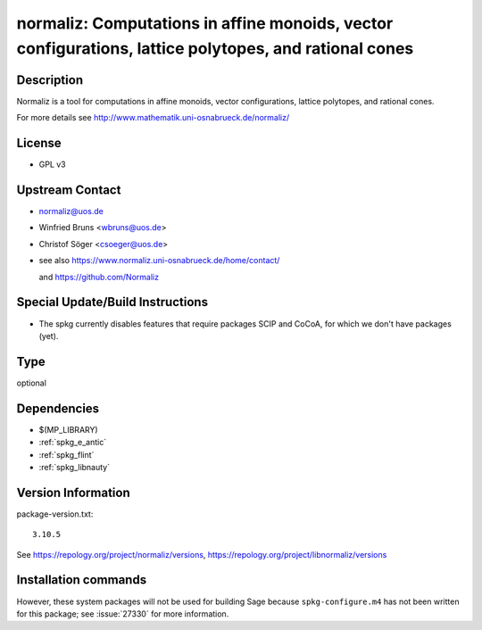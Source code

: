 .. _spkg_normaliz:

normaliz: Computations in affine monoids, vector configurations, lattice polytopes, and rational cones
======================================================================================================

Description
-----------

Normaliz is a tool for computations in affine monoids, vector
configurations, lattice polytopes, and rational cones.

For more details see http://www.mathematik.uni-osnabrueck.de/normaliz/

License
-------

-  GPL v3


Upstream Contact
----------------

-  normaliz@uos.de
-  Winfried Bruns <wbruns@uos.de>
-  Christof Söger <csoeger@uos.de>
-  see also https://www.normaliz.uni-osnabrueck.de/home/contact/

   and https://github.com/Normaliz

Special Update/Build Instructions
---------------------------------

-  The spkg currently disables features that require packages SCIP and
   CoCoA, for which we don't have packages (yet).


Type
----

optional


Dependencies
------------

- $(MP_LIBRARY)
- :ref:`spkg_e_antic`
- :ref:`spkg_flint`
- :ref:`spkg_libnauty`

Version Information
-------------------

package-version.txt::

    3.10.5

See https://repology.org/project/normaliz/versions, https://repology.org/project/libnormaliz/versions

Installation commands
---------------------

.. tab:: Sage distribution:

   .. CODE-BLOCK:: bash

       $ sage -i normaliz

.. tab:: Arch Linux:

   .. CODE-BLOCK:: bash

       $ sudo pacman -S normaliz

.. tab:: conda-forge:

   .. CODE-BLOCK:: bash

       $ conda install normaliz

.. tab:: Debian/Ubuntu:

   .. CODE-BLOCK:: bash

       $ sudo apt-get install libnormaliz-dev

.. tab:: Fedora/Redhat/CentOS:

   .. CODE-BLOCK:: bash

       $ sudo dnf install libnormaliz libnormaliz-devel

.. tab:: Gentoo Linux:

   .. CODE-BLOCK:: bash

       $ sudo emerge sci-mathematics/normaliz

.. tab:: openSUSE:

   .. CODE-BLOCK:: bash

       $ sudo zypper install normaliz-devel


However, these system packages will not be used for building Sage
because ``spkg-configure.m4`` has not been written for this package;
see :issue:`27330` for more information.
